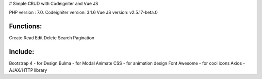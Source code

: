 # Simple CRUD with Codeigniter and Vue JS


PHP version : 7.0.
Codeigniter version: 3.1.6
Vue JS version: v2.5.17-beta.0


**********
Functions:
**********
Create
Read
Edit
Delete
Search
Pagination


********
Include:
********
Bootstrap 4 - for Design
Bulma - for Modal
Animate CSS - for animation design
Font Awesome - for cool icons
Axios - AJAX/HTTP library

